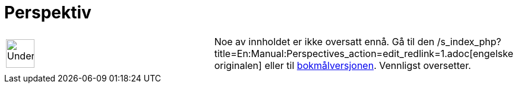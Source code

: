= Perspektiv
:page-en: Perspectives
ifdef::env-github[:imagesdir: /nn/modules/ROOT/assets/images]

[width="100%",cols="50%,50%",]
|===
a|
image:48px-UnderConstruction.png[UnderConstruction.png,width=48,height=48]

|Noe av innholdet er ikke oversatt ennå. Gå til den
/s_index_php?title=En:Manual:Perspectives_action=edit_redlink=1.adoc[engelske originalen] eller til
http://www.geogebra.org/help/manual.php?lang=no&page=Manual:Perspectives[bokmålversjonen]. Vennligst
//wiki.geogebra.org/s/nn/index.php?title=Manual:Perspektiv&action=edit[rediger manualen] hvis du har rettigheter som
oversetter.
|===

